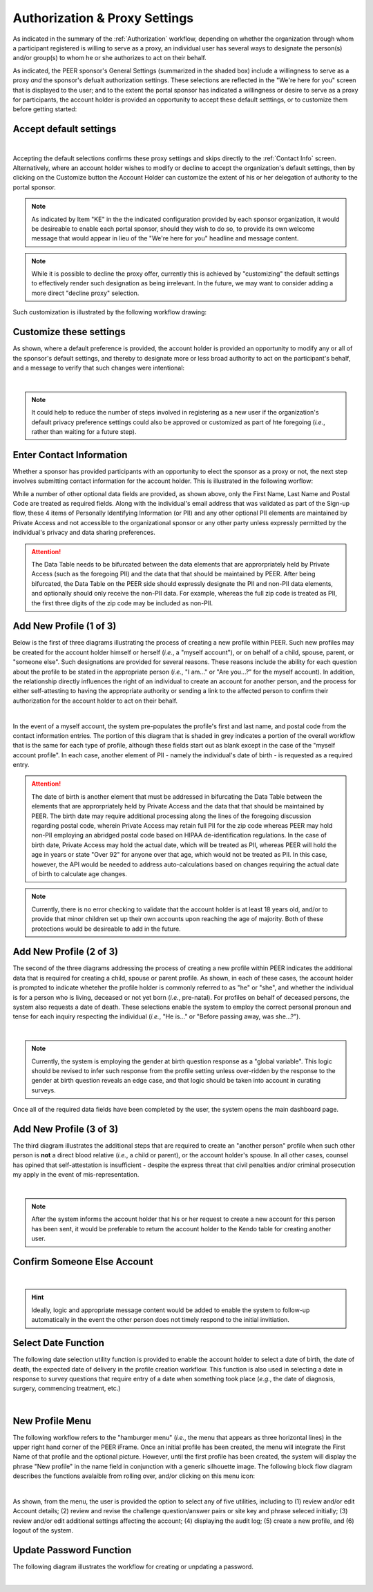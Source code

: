 .. _Authorization & Proxy:

==============================
Authorization & Proxy Settings 
==============================

As indicated in the summary of the :ref:`Authorization` workflow, depending on whether the organization through whom a participant registered is willing to serve as a proxy, an individual user has several ways to designate the person(s) and/or group(s) to whom he or she authorizes to act on their behalf.  

As indicated, the PEER sponsor's General Settings (summarized in the shaded box) include a willingness to serve as a proxy *and* the sponsor's defualt authorization settings.  These selections are reflected in the "We're here for you" screen that is displayed to the user; and to the extent the portal sponsor has indicated a willingness or desire to serve as a proxy for participants, the account holder is provided an opportunity to accept these default setttings, or to customize them before getting started:

Accept default settings
***********************

.. image::  https://s3.amazonaws.com/peer-downloads/images/TechDocs/Accept+default+settings.png
    :alt: Accept default settings Illustration
|
Accepting the default selections confirms these proxy settings and skips directly to the :ref:`Contact Info` screen.  Alternatively, where an account holder wishes to modify or decline to accept the organization's default settings, then by clicking on the Customize button the Account Holder can customize the extent of his or her delegation of authority to the portal sponsor.

.. Note::  As indicated by Item "KE" in the the indicated configuration provided by each sponsor organization, it would be desireable to enable each portal sponsor, should they wish to do so, to provide its own welcome message that would appear in lieu of the "We're here for you" headline and message content.

.. Note::  While it is possible to decline the proxy offer, currently this is achieved by "customizing" the default settings to effectively render such designation as being irrelevant.  In the future, we may want to consider adding a more direct "decline proxy" selection.

Such customization is illustrated by the following workflow drawing:

.. _Customize settings:

Customize these settings
************************

As shown, where a default preference is provided, the account holder is provided an opportunity to modify any or all of the sponsor's default settings, and thereby to designate more or less broad authority to act on the participant's behalf, and a message to verify that such changes were intentional:

.. image::  https://s3.amazonaws.com/peer-downloads/images/TechDocs/Customize+settings.png
    :alt: Customize settings Illustration
|
.. Note:: It could help to reduce the number of steps involved in registering as a new user if the organization's default privacy preference settings could also be approved or customized as part of hte foregoing (*i.e.*, rather than waiting for a future step).

.. _Contact info:

Enter Contact Information
*************************

Whether a sponsor has provided participants with an opportunity to elect the sponsor as a proxy or not, the next step involves submitting contact information for the account holder.  This is illustrated in the following worflow:

.. image::  https://s3.amazonaws.com/peer-downloads/images/TechDocs/Enter+contact+information.png
    :alt: Enter contact information Illustration

While a number of other optional data fields are provided, as shown above, only the First Name, Last Name and Postal Code are treated as required fields.  Along with the individual's email address that was validated as part of the Sign-up flow, these 4 items of Personally Identifying Information (or PII) and any other optional PII elements are maintained by Private Access and not accessible to the organizational sponsor or any other party unless expressly permitted by the individual's privacy and data sharing preferences. 

.. Attention:: The Data Table needs to be bifurcated between the data elements that are approrpriately held by Private Access (such as the foregoing PII) and the data that that should be maintained by PEER. After being bifurcated, the Data Table on the PEER side should expressly designate the PII and non-PII data elements, and optionally should only receive the non-PII data.  For example, whereas the full zip code is treated as PII, the first three digits of the zip code may be included as non-PII.  

Add New Profile (1 of 3)
************************

Below is the first of three diagrams illustrating the process of creating a new profile within PEER.  Such new profiles may be created for the account holder himself or herself (*i.e.*, a "myself account"), or on behalf of a child, spouse, parent, or "someone else".  Such designations are provided for several reasons.  These reasons include the ability for each question about the profile to be stated in the appropriate person (*i.e.*, "I am..." or "Are you...?" for the myself account).  In addition, the relationship directly influences the right of an individual to create an account for another person, and the process for either self-attesting to having the appropriate authority or sending a link to the affected person to confirm their authorization for the account holder to act on their behalf.

.. image::  https://s3.amazonaws.com/peer-downloads/images/TechDocs/Add+new+profile+1.png
    :alt: Add new profile 1 Illustration
|
In the event of a myself account, the system pre-populates the profile's first and last name, and postal code from the contact information entries.  The portion of this diagram that is shaded in grey indicates a portion of the overall workflow that is the same for each type of profile, although these fields start out as blank except in the case of the "myself account profile".  In each case, another element of PII - namely the individual's date of birth - is requested as a required entry.

.. Attention:: The date of birth is another element that must be addressed in bifurcating the Data Table between the elements that are approrpriately held by Private Access and the data that that should be maintained by PEER.  The birth date may require additional processing along the lines of the foregoing discussion regarding postal code, wherein Private Access may retain full PII for the zip code whereas PEER may hold non-PII employing an abridged postal code based on HIPAA de-identification regulations.  In the case of birth date, Private Access may hold the actual date, which will be treated as PII, whereas PEER will hold the age in years or state "Over 92" for anyone over that age, which would not be treated as PII.  In this case, however, the API would be needed to address auto-calculations based on changes requiring the actual date of birth to calculate age changes.

.. Note:: Currently, there is no error checking to validate that the account holder is at least 18 years old, and/or to provide that minor children set up their own accounts upon reaching the age of majority.  Both of these protections would be desireable to add in the future.

Add New Profile (2 of 3)
************************

The second of the three diagrams addressing the process of creating a new profile within PEER indicates the additional data that is required for creating a child, spouse or parent profile.  As shown, in each of these cases, the account holder is prompted to indicate wheteher the profile holder is commonly referred to as "he" or "she", and whether the individual is for a person who is living, deceased or not yet born (*i.e.*, pre-natal).  For profiles on behalf of deceased persons, the system also requests a date of death. These selections enable the system to employ the correct personal pronoun and tense for each inquiry respecting the individual (*i.e.*, "He is..." or "Before passing away, was she...?"). 

.. image::  https://s3.amazonaws.com/peer-downloads/images/TechDocs/Add+new+profile+2.png
    :alt: Add new profile 2 Illustration
|
.. Note:: Currently, the system is employing the gender at birth question response as a "global variable".  This logic should be revised to infer such response from the profile setting unless over-ridden by the response to the gender at birth question reveals an edge case, and that logic should be taken into account in curating surveys.

Once all of the required data fields have been completed by the user, the system opens the main dashboard page.  

Add New Profile (3 of 3)
************************

The third diagram illustrates the additional steps that are required to create an "another person" profile when such other person is **not** a direct blood relative (*i.e.*, a child or parent), or the account holder's spouse.  In all other cases, counsel has opined that self-attestation is insufficient - despite the express threat that civil penalties and/or criminal prosecution my apply in the event of mis-representation.    

.. image::  https://s3.amazonaws.com/peer-downloads/images/TechDocs/Add+new+profile+3.png
    :alt: Add new profile 3 Illustration
|
.. Note:: After the system informs the account holder that his or her request to create a new account for this person has been sent, it would be preferable to return the account holder to the Kendo table for creating another user.  

Confirm Someone Else Account
****************************

.. image::  https://s3.amazonaws.com/peer-downloads/images/TechDocs/Confirmation+email+for+someone+else.png
    :alt: Confirmation email for someone else account Illustration
|
.. Hint:: Ideally, logic and appropriate message content would be added to enable the system to follow-up automatically in the event the other person does not timely respond to the initial invitiation.    

Select Date Function
********************

The following date selection utility function is provided to enable the account holder to select a date of birth, the date of death, the expected date of delivery in the profile creation workflow.  This function is also used in selecting a date in response to survey questions that require entry of a date when something took place (*e.g.*, the date of diagnosis, surgery, commencing treatment, etc.)

.. image::  https://s3.amazonaws.com/peer-downloads/images/TechDocs/Select+date+function.png
    :alt: Select date Illustration 
|

New Profile Menu
****************

The following workflow refers to the "hamburger menu" (*i.e.*, the menu that appears as three horizontal lines) in the upper right hand corner of the PEER iFrame.  Once an initial profile has been created, the menu will integrate the First Name of that profile and the optional picture.  However, until the first profile has been created, the system will display the phrase "New profile" in the name field in conjunction with a generic silhouette image.  The following block flow diagram describes the functions avalaible from rolling over, and/or clicking on this menu icon:

.. image::  https://s3.amazonaws.com/peer-downloads/images/TechDocs/New+profile+menu.png
    :alt: New profile menu Illustration 
|
As shown, from the menu, the user is provided the option to select any of five utilities, including to (1) review and/or edit Account details; (2) review and revise the challenge question/answer pairs or site key and phrase seleced initially; (3) review and/or edit additional settings affecting the account; (4) displaying the audit log; (5) create a new profile, and (6) logout of the system. 

Update Password Function
************************

The following diagram illustrates the workflow for creating or unpdating a password.  

.. image::  https://s3.amazonaws.com/peer-downloads/images/TechDocs/Update+password.png
    :alt: Update password Illustration 
|
